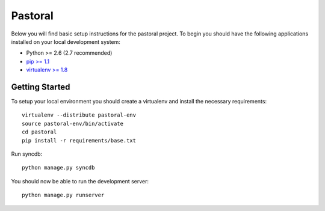 
Pastoral
========================

Below you will find basic setup instructions for the pastoral
project. To begin you should have the following applications installed on your
local development system:

- Python >= 2.6 (2.7 recommended)
- `pip >= 1.1 <http://www.pip-installer.org/>`_
- `virtualenv >= 1.8 <http://www.virtualenv.org/>`_

Getting Started
---------------

To setup your local environment you should create a virtualenv and install the
necessary requirements::

    virtualenv --distribute pastoral-env
    source pastoral-env/bin/activate
    cd pastoral
    pip install -r requirements/base.txt

Run syncdb::

    python manage.py syncdb

You should now be able to run the development server::

    python manage.py runserver
